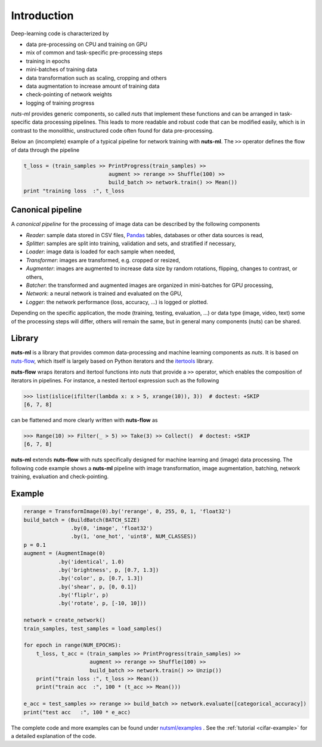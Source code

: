 Introduction
============

Deep-learning code is characterized by

- data pre-processing on CPU and training on GPU
- mix of common and task-specific pre-processing steps
- training in epochs
- mini-batches of training data
- data transformation such as scaling, cropping and others
- data augmentation to increase amount of training data
- check-pointing of network weights
- logging of training progress

*nuts-ml* provides generic components, so called *nuts* that implement
these functions and can be arranged in task-specific data
processing pipelines. This leads to more readable and robust code that 
can be modified easily, which is in contrast to the monolithic,
unstructured code often found for data pre-processing.

Below an (incomplete) example of a typical pipeline for network training 
with **nuts-ml**. The ``>>`` operator defines the flow of data through the
pipeline

.. code:: Python

  t_loss = (train_samples >> PrintProgress(train_samples) >>
                             augment >> rerange >> Shuffle(100) >>
                             build_batch >> network.train() >> Mean())
  print "training loss  :", t_loss



Canonical pipeline
------------------

A *canonical pipeline* for the processing of image data can be described 
by the following components

.. image:: pics/pipeline.gif


- *Reader*: sample data stored in CSV files, `Pandas <http://pandas.pydata.org/>`_ 
  tables, databases or other data sources is read,

- *Splitter*: samples are split into training, validation and sets, and stratified
  if necessary,

- *Loader*: image data is loaded for each sample when needed,

- *Transformer*: images are transformed, e.g. cropped or resized,

- *Augmenter*: images are augmented to increase data size by random rotations,
  flipping, changes to contrast, or others,

- *Batcher*: the transformed and augmented images are organized in mini-batches 
  for GPU processing,

- *Network*: a neural network is trained and evaluated on the GPU,

- *Logger*: the network performance (loss, accuracy, ...) is logged or plotted.

Depending on the specific application, the mode (training, testing, evaluation, ...) 
or data type (image, video, text) some of the processing steps will differ, others
will remain the same, but in general many components (nuts) can be shared.


Library
-------

**nuts-ml** is a library that provides common data-processing and machine learning 
components as *nuts*. It is based on `nuts-flow <https://maet3608.github.io/nuts-flow/>`_, 
which itself is largely based on Python iterators and the 
`itertools <https://docs.python.org/2/library/itertools.html>`_ library.

.. image:: pics/architecture.png
   :align: center

**nuts-flow** wraps iterators and itertool functions into *nuts* that provide a 
``>>`` operator, which enables the composition of iterators in pipelines. 
For instance, a nested itertool expression such as the following

.. code:: Python

  >>> list(islice(ifilter(lambda x: x > 5, xrange(10)), 3))  # doctest: +SKIP
  [6, 7, 8]

can be flattened and more clearly written with **nuts-flow** as

.. code:: Python

  >>> Range(10) >> Filter(_ > 5) >> Take(3) >> Collect()  # doctest: +SKIP
  [6, 7, 8]

**nuts-ml** extends **nuts-flow** with nuts specifically designed for machine learning 
and (image) data processing. The following code example shows a **nuts-ml** pipeline
with image transformation, image augmentation, batching, network training,
evaluation and check-pointing.


Example
-------

.. code:: Python

  rerange = TransformImage(0).by('rerange', 0, 255, 0, 1, 'float32')
  build_batch = (BuildBatch(BATCH_SIZE)
                 .by(0, 'image', 'float32')
                 .by(1, 'one_hot', 'uint8', NUM_CLASSES))
  p = 0.1
  augment = (AugmentImage(0)
             .by('identical', 1.0)
             .by('brightness', p, [0.7, 1.3])
             .by('color', p, [0.7, 1.3])
             .by('shear', p, [0, 0.1])
             .by('fliplr', p)
             .by('rotate', p, [-10, 10]))

  network = create_network()
  train_samples, test_samples = load_samples()

  for epoch in range(NUM_EPOCHS):
      t_loss, t_acc = (train_samples >> PrintProgress(train_samples) >>
                       augment >> rerange >> Shuffle(100) >>
                       build_batch >> network.train() >> Unzip())
      print("train loss :", t_loss >> Mean())
      print("train acc  :", 100 * (t_acc >> Mean()))

  e_acc = test_samples >> rerange >> build_batch >> network.evaluate([categorical_accuracy])
  print("test acc   :", 100 * e_acc)


The complete code and more examples can be found under
`nutsml/examples <https://github.com/maet3608/nuts-ml/blob/master/nutsml/examples>`_ .
See the :ref:`tutorial <cifar-example>` for a detailed explanation of the code.
